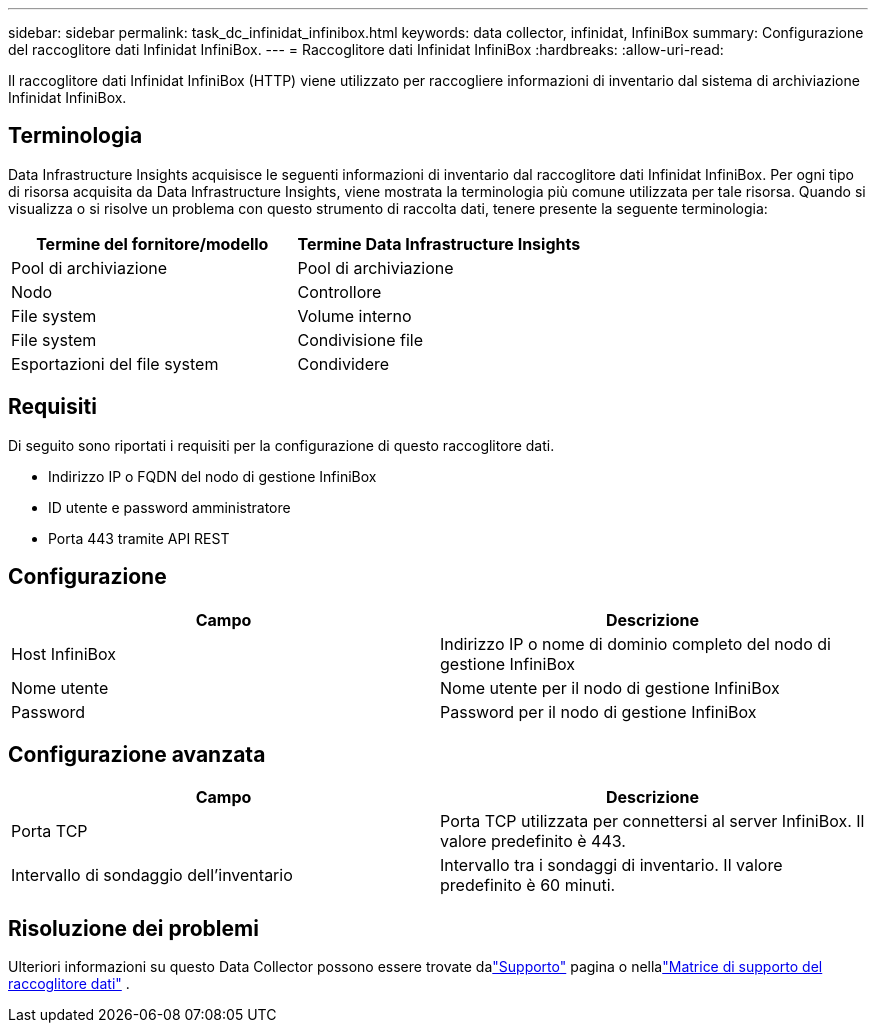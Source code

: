 ---
sidebar: sidebar 
permalink: task_dc_infinidat_infinibox.html 
keywords: data collector, infinidat, InfiniBox 
summary: Configurazione del raccoglitore dati Infinidat InfiniBox. 
---
= Raccoglitore dati Infinidat InfiniBox
:hardbreaks:
:allow-uri-read: 


[role="lead"]
Il raccoglitore dati Infinidat InfiniBox (HTTP) viene utilizzato per raccogliere informazioni di inventario dal sistema di archiviazione Infinidat InfiniBox.



== Terminologia

Data Infrastructure Insights acquisisce le seguenti informazioni di inventario dal raccoglitore dati Infinidat InfiniBox.  Per ogni tipo di risorsa acquisita da Data Infrastructure Insights, viene mostrata la terminologia più comune utilizzata per tale risorsa.  Quando si visualizza o si risolve un problema con questo strumento di raccolta dati, tenere presente la seguente terminologia:

[cols="2*"]
|===
| Termine del fornitore/modello | Termine Data Infrastructure Insights 


| Pool di archiviazione | Pool di archiviazione 


| Nodo | Controllore 


| File system | Volume interno 


| File system | Condivisione file 


| Esportazioni del file system | Condividere 
|===


== Requisiti

Di seguito sono riportati i requisiti per la configurazione di questo raccoglitore dati.

* Indirizzo IP o FQDN del nodo di gestione InfiniBox
* ID utente e password amministratore
* Porta 443 tramite API REST




== Configurazione

[cols="2*"]
|===
| Campo | Descrizione 


| Host InfiniBox | Indirizzo IP o nome di dominio completo del nodo di gestione InfiniBox 


| Nome utente | Nome utente per il nodo di gestione InfiniBox 


| Password | Password per il nodo di gestione InfiniBox 
|===


== Configurazione avanzata

[cols="2*"]
|===
| Campo | Descrizione 


| Porta TCP | Porta TCP utilizzata per connettersi al server InfiniBox.  Il valore predefinito è 443. 


| Intervallo di sondaggio dell'inventario | Intervallo tra i sondaggi di inventario. Il valore predefinito è 60 minuti. 
|===


== Risoluzione dei problemi

Ulteriori informazioni su questo Data Collector possono essere trovate dalink:concept_requesting_support.html["Supporto"] pagina o nellalink:reference_data_collector_support_matrix.html["Matrice di supporto del raccoglitore dati"] .
